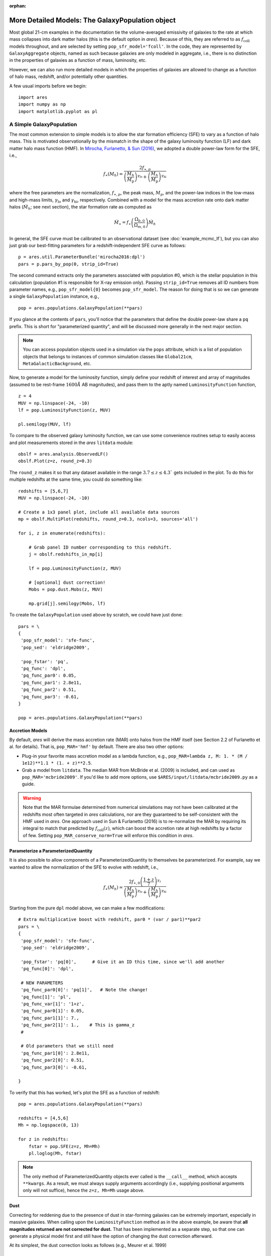 :orphan:

More Detailed Models: The GalaxyPopulation object
=================================================
Most global 21-cm examples in the documentation tie the volume-averaged emissivity of galaxies to the rate at which mass collapses into dark matter halos (this is the default option in *ares*). Because of this, they are referred to as :math:`f_{\text{coll}}` models throughout, and are selected by setting ``pop_sfr_model='fcoll'``. In the code, they are represented by ``GalaxyAggregate`` objects, named as such because galaxies are only modeled in aggregate, i.e., there is no distinction in the properties of galaxies as a function of mass, luminosity, etc.

However, we can also run more detailed models in which the properties of galaxies are allowed to change as a function of halo mass, redshift, and/or potentially other quantities.

A few usual imports before we begin:

::

    import ares
    import numpy as np
    import matplotlib.pyplot as pl


A Simple GalaxyPopulation
-------------------------
The most common extension to simple models is to allow the star formation efficiency (SFE) to vary as a function of halo mass. This is motivated observationally by the mismatch in the shape of the galaxy luminosity function (LF) and dark matter halo mass function (HMF). In `Mirocha, Furlanetto, & Sun (2016) <http://adsabs.harvard.edu/abs/2016arXiv160700386M>`_, we adopted a double power-law form for the SFE, i.e., 

.. math::

    f_{\ast}(M_h) = \frac{2 f_{\ast,p}} {\left(\frac{M_h}{M_{\text{p}}} \right)^{\gamma_{\text{lo}}} + \left(\frac{M_h}{M_{\text{p}}}  \right)^{\gamma_{\text{hi}}}}

where the free parameters are the normalization, :math:`f_{\ast,p}`, the peak mass, :math:`M_p`, and the power-law indices in the low-mass and high-mass limits, :math:`\gamma_{\text{lo}}` and :math:`\gamma_{\text{hi}}`, respectively. Combined with a model for the mass accretion rate onto dark matter halos (:math:`\dot{M}_h`; see next section), the star formation rate as computed as

.. math::

    \dot{M}_{\ast} = f_{\ast} \left(\frac{\Omega_{b,0}}{\Omega_{m,0}} \right) \dot{M}_h
    
In general, the SFE curve must be calibrated to an observational dataset (see :doc:`example_mcmc_lf`), but you can also just grab our best-fitting parameters for a redshift-independent SFE curve as follows:

::

    p = ares.util.ParameterBundle('mirocha2016:dpl')
    pars = p.pars_by_pop(0, strip_id=True)
    
The second command extracts only the parameters associated with population #0, which is the stellar population in this calculation (population #1 is responsible for X-ray emission only). Passing ``strip_id=True`` removes all ID numbers from parameter names, e.g., ``pop_sfr_model{0}`` becomes ``pop_sfr_model``. The reason for doing that is so we can generate a single ``GalaxyPopulation`` instance, e.g.,

::

    pop = ares.populations.GalaxyPopulation(**pars)
    
If you glance at the contents of ``pars``, you'll notice that the parameters that define the double power-law share a ``pq`` prefix. This is short for "parameterized quantity", and will be discussed more generally in the next major section.

.. note::
    You can access population objects used in a simulation via the ``pops`` attribute, which is a list of population objects that belongs to instances of  common simulation classes like ``Global21cm``, ``MetaGalacticBackground``, etc.
    
Now, to generate a model for the luminosity function, simply define your redshift of interest and array of magnitudes (assumed to be rest-frame :math:`1600 \AA` AB magnitudes), and pass them to the aptly named ``LuminosityFunction`` function,

::

    z = 4
    MUV = np.linspace(-24, -10)
    lf = pop.LuminosityFunction(z, MUV)
    
    pl.semilogy(MUV, lf)
    
To compare to the observed galaxy luminosity function, we can use some convenience routines setup to easily access and plot measurements stored in the *ares* ``litdata`` module:

::

    obslf = ares.analysis.ObservedLF()
    obslf.Plot(z=z, round_z=0.3)
    
The ``round_z`` makes it so that any dataset available in the range :math:`3.7 \leq z \leq 4.3`` gets included in the plot. To do this for multiple redshifts at the same time, you could do something like:

::

    redshifts = [5,6,7]
    MUV = np.linspace(-24, -10)

    # Create a 1x3 panel plot, include all available data sources
    mp = obslf.MultiPlot(redshifts, round_z=0.3, ncols=3, sources='all')
    
    for i, z in enumerate(redshifts):

        # Grab panel ID number corresponding to this redshift.
        j = obslf.redshifts_in_mp[i]

        lf = pop.LuminosityFunction(z, MUV)

        # [optional] dust correction!
        Mobs = pop.dust.Mobs(z, MUV)

        mp.grid[j].semilogy(Mobs, lf)
    

To create the ``GalaxyPopulation`` used above by scratch, we could have just done:

::

    pars = \
    {
     'pop_sfr_model': 'sfe-func',
     'pop_sed': 'eldridge2009',

     'pop_fstar': 'pq',
     'pq_func': 'dpl',
     'pq_func_par0': 0.05,
     'pq_func_par1': 2.8e11,
     'pq_func_par2': 0.51,
     'pq_func_par3': -0.61,
    }
    
    pop = ares.populations.GalaxyPopulation(**pars)
    
    
Accretion Models
~~~~~~~~~~~~~~~~
By default, *ares* will derive the mass accretion rate (MAR) onto halos from the HMF itself (see Section 2.2 of Furlanetto et al. for details). That is, ``pop_MAR='hmf'`` by default. There are also two other options:

* Plug-in your favorite mass accretion model as a lambda function, e.g., ``pop_MAR=lambda z, M: 1. * (M / 1e12)**1.1 * (1. + z)**2.5``.
* Grab a model from ``litdata``. The median MAR from McBride et al. (2009) is included, and can used as ``pop_MAR='mcbride2009'``. If you'd like to add more options, use ``$ARES/input/litdata/mcbride2009.py`` as a guide.

.. warning:: Note that the MAR formulae determined from numerical simulations may not have been calibrated at the redshifts most often targeted in *ares* calculations, nor are they guaranteed to be self-consistent with the HMF used in *ares*. One approach used in Sun \& Furlanetto (2016) is to re-normalize the MAR by requiring its integral to match that predicted by :math:`f_{\text{coll}}(z)`, which can boost the accretion rate at high redshifts by a factor of few. Setting ``pop_MAR_conserve_norm=True`` will enforce this condition in *ares*.

   
Parameterize a ParameterizedQuantity
~~~~~~~~~~~~~~~~~~~~~~~~~~~~~~~~~~~~
It is also possible to allow components of a ParameterizedQuantity to themselves be parameterized. For example, say we wanted to allow the normalization of the SFE to evolve with redshift, i.e.,

.. math::

    f_{\ast}(M_h) = \frac{2 f_{\ast,0} \left(\frac{1+z}{7}\right)^{\gamma_z}} {\left(\frac{M_h}{M_{\text{p}}} \right)^{\gamma_{\text{lo}}} + \left(\frac{M_h}{M_{\text{p}}}  \right)^{\gamma_{\text{hi}}}}
    
Starting from the pure ``dpl`` model above, we can make a few modifications:

::
    
    # Extra multiplicative boost with redshift, par0 * (var / par1)**par2
    pars = \
    {
     'pop_sfr_model': 'sfe-func',
     'pop_sed': 'eldridge2009',

     'pop_fstar': 'pq[0]',      # Give it an ID this time, since we'll add another
     'pq_func[0]': 'dpl',       
     
     # NEW PARAMETERS
     'pq_func_par0[0]': 'pq[1]',   # Note the change!
     'pq_func[1]': 'pl',
     'pq_func_var[1]': '1+z',
     'pq_func_par0[1]': 0.05,
     'pq_func_par1[1]': 7.,
     'pq_func_par2[1]': 1.,    # This is gamma_z
     #
     
     # Old parameters that we still need
     'pq_func_par1[0]': 2.8e11,
     'pq_func_par2[0]': 0.51,
     'pq_func_par3[0]': -0.61,
          
    }
    
        
To verify that this has worked, let's plot the SFE as a function of redshift:

::

    pop = ares.populations.GalaxyPopulation(**pars)
    
    redshifts = [4,5,6]
    Mh = np.logspace(8, 13)
    
    for z in redshifts:
        fstar = pop.SFE(z=z, Mh=Mh)
        pl.loglog(Mh, fstar)


.. note:: The only method of ParameterizedQuantity objects ever called is the 
    ``__call__`` method, which accepts ``**kwargs``. As a result, we must 
    always supply arguments accordingly (i.e., supplying positional arguments 
    only will not suffice), hence the ``z=z, Mh=Mh`` usage above.


Dust
~~~~
Correcting for reddening due to the presence of dust in star-forming galaxies can be extremely important, especially in massive galaxies. When calling upon the ``LuminosityFunction`` method as in the above example, be aware that **all magnitudes returned are not corrected for dust.** That has been implemented as a separate step, so that one can generate a physical model first and still have the option of changing the dust correction afterward.

At its simplest, the dust correction looks as follows (e.g., Meurer et al. 1999)

.. math::

    A_{\text{UV}} = a + b \beta
    
where :math:`\beta` is the rest-frame UV slope, and :math:`a` and :math:`b` are empirically-derived constants. 

Some common dust corrections can be accessed by name and passed in via the ``dustcorr_method`` parameter:

* ``meurer1999``
* ``pettini1998``

By default, *ares* will assume a constant :math:`\beta=-2`. However, in general this is a poor approximation: fainter galaxies are known to suffer less from dust reddening than bright galaxies. Simply set ``dustcorr_beta='bouwens2014'``, for example, to adopt the Bouwens et al. 2014 :math:`M_{\text{UV}}-\beta` relation.

.. UPDATE Evolving dust


Multiple Parameterized Quantities (PQs)
---------------------------------------------
In general, we can use the same approach outlined above to parameterize other quantities as a function of halo mass and/or redshift. For example, we can use a double power-law SFE model and set the escape fraction to be a step function in halo mass:

::

    pars = \
    {
     'pop_sfr_model': 'sfe-func',
     'pop_sed': 'eldridge2009',

     'pop_fstar': 'pq[0]',
     'pq_func[0]': 'dpl',
     'pq_func_par0[0]': 0.05,
     'pq_func_par1[0]': 2.8e11,
     'pq_func_par2[0]': 0.5,
     'pq_func_par3[0]': -0.5,

     'pop_fesc': 'pq[1]',
     'pq_func[1]': 'astep',
     'pq_func_par0[1]': 0.02,
     'pq_func_par1[1]': 0.2,
     'pq_func_par2[1]': 1e10,

    }
    
Note that here we gave ID numbers for each PQ in square brackets, and attached the same string to each parameter specific to that quantity. To check the result:
    
::

    pop = ares.populations.GalaxyPopulation(**pars)
    
    Mh = np.logspace(7, 13, 100)
    
    pl.loglog(Mh, pop.SFE(4, Mh))
    pl.loglog(Mh, pop.fesc(4, Mh))

Currently, the following parameters are supported by the PQ protocol:

* ``pop_fstar``
* ``pop_fesc``
* ``pop_focc``





